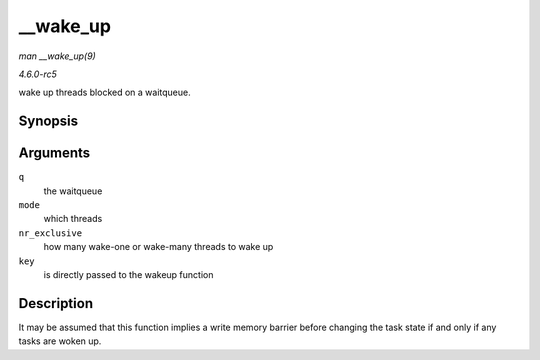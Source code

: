 .. -*- coding: utf-8; mode: rst -*-

.. _API---wake-up:

=========
__wake_up
=========

*man __wake_up(9)*

*4.6.0-rc5*

wake up threads blocked on a waitqueue.


Synopsis
========

.. c:function:: void __wake_up( wait_queue_head_t * q, unsigned int mode, int nr_exclusive, void * key )

Arguments
=========

``q``
    the waitqueue

``mode``
    which threads

``nr_exclusive``
    how many wake-one or wake-many threads to wake up

``key``
    is directly passed to the wakeup function


Description
===========

It may be assumed that this function implies a write memory barrier
before changing the task state if and only if any tasks are woken up.


.. ------------------------------------------------------------------------------
.. This file was automatically converted from DocBook-XML with the dbxml
.. library (https://github.com/return42/sphkerneldoc). The origin XML comes
.. from the linux kernel, refer to:
..
.. * https://github.com/torvalds/linux/tree/master/Documentation/DocBook
.. ------------------------------------------------------------------------------
